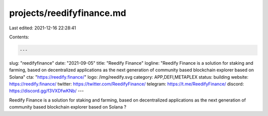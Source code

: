 projects/reedifyfinance.md
==========================

Last edited: 2021-12-16 22:28:41

Contents:

.. code-block:: md

    ---
slug: "reedifyfinance"
date: "2021-09-05"
title: "Reedify Finance"
logline: "Reedify Finance is a solution for staking and farming, based on decentralized applications as the next generation of community based blockchain explorer based on Solana"
cta: "https://reedify.finance/"
logo: /img/reedify.svg
category: APP,DEFI,METAPLEX
status: building
website: https://reedify.finance/
twitter: https://twitter.com/ReedifyFinance/
telegram: https://t.me/ReedifyFinance/
discord: https://discord.gg/f3VXDfwKNb/
---

Reedify Finance is a solution for staking and farming, based on decentralized applications as the next generation of community based blockchain explorer based on Solana ?


